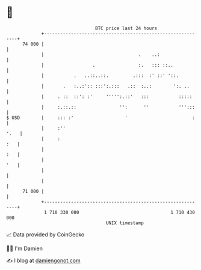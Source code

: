 * 👋

#+begin_example
                                    BTC price last 24 hours                    
                +------------------------------------------------------------+ 
         74 000 |                                                            | 
                |                                   .    ..:                 | 
                |                  .                :.   ::: ::..            | 
                |           .   ..::..::.         .:::  :' ::' '::.          | 
                |       .   :..:':: :::':.:::   .::  :..:        ':. ..      | 
                |     . ::  ::': :'     ''''':.::'   :::           :::::     | 
                |     :.::.::                '':      ''           ''':::    | 
   $ USD        |     ::: :'                   '                        :    | 
                |     :''                                               '.   | 
                |     :                                                  :   | 
                |                                                        :   | 
                |                                                        '   | 
                |                                                            | 
                |                                                            | 
         71 000 |                                                            | 
                +------------------------------------------------------------+ 
                 1 710 330 000                                  1 710 430 000  
                                        UNIX timestamp                         
#+end_example
📈 Data provided by CoinGecko

🧑‍💻 I'm Damien

✍️ I blog at [[https://www.damiengonot.com][damiengonot.com]]

